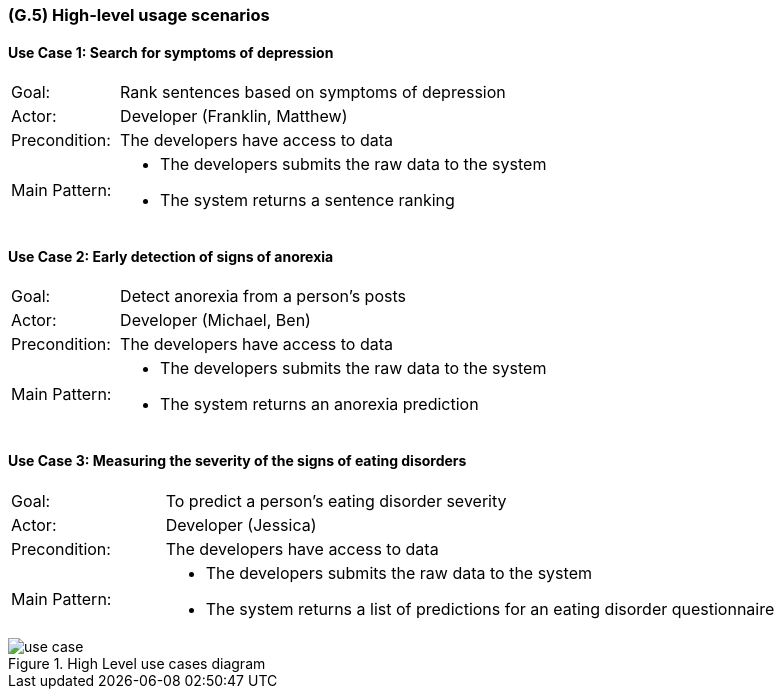 [#g5,reftext=G.5]
=== (G.5) High-level usage scenarios

ifdef::env-draft[]
TIP: _Fundamental usage paths through the system. It presents the main scenarios (use cases) that the system should cover. The scenarios chosen for appearing here, in the Goals book, should only be the **main usage patterns**, without details such as special and erroneous cases; they should be stated in user terms only, independently of the system's structure. Detailed usage scenarios, taking into account system details and special cases, will appear in the System book (<<s4>>)._  <<BM22>>
endif::[]

==== Use Case 1: Search for symptoms of depression
[cols='1,4']
|===
|Goal: |Rank sentences based on symptoms of depression
|Actor: |Developer (Franklin, Matthew)
|Precondition: |The developers have access to data
|Main Pattern: a|* The developers submits the raw data to the system
* The system returns a sentence ranking
|===

==== Use Case 2: Early detection of signs of anorexia
[cols='1,4']
|===
|Goal: |Detect anorexia from a person's posts
|Actor: |Developer (Michael, Ben)
|Precondition: |The developers have access to data
|Main Pattern: a|* The developers submits the raw data to the system
* The system returns an anorexia prediction
|===

==== Use Case 3: Measuring the severity of the signs of eating disorders
[cols='1,4']
|===
|Goal: |To predict a person's eating disorder severity
|Actor: |Developer (Jessica)
|Precondition: |The developers have access to data
|Main Pattern: a|* The developers submits the raw data to the system
* The system returns a list of predictions for an eating disorder questionnaire
|===

.High Level use cases diagram
image::models/use_case.svg[scale=70%,align="center"]


